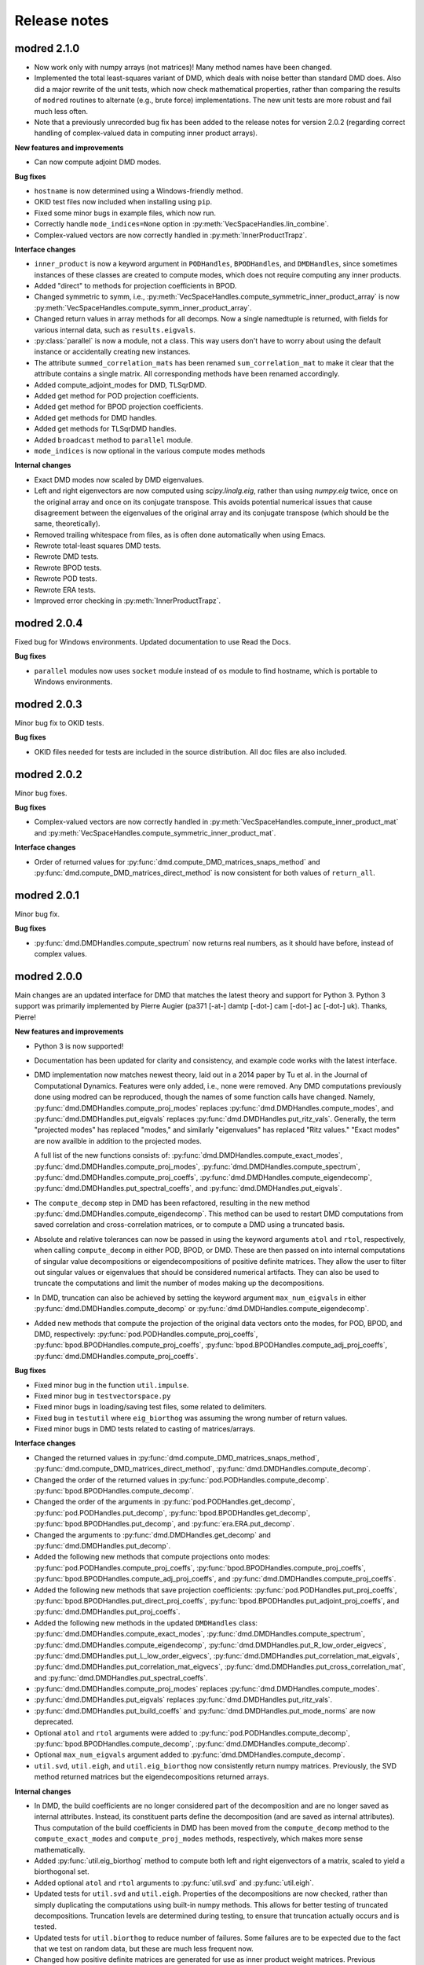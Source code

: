 =============
Release notes
=============


------------
modred 2.1.0
------------

* Now work only with numpy arrays (not matrices)!  Many method names have been
  changed.

* Implemented the total least-squares variant of DMD, which deals with noise
  better than standard DMD does.  Also did a major rewrite of the unit tests,
  which now check mathematical properties, rather than comparing the results of
  ``modred`` routines to alternate (e.g., brute force) implementations.  The new
  unit tests are more robust and fail much less often.

* Note that a previously unrecorded bug fix has been added to the release notes
  for version 2.0.2 (regarding correct handling of complex-valued data in
  computing inner product arrays).

**New features and improvements**

* Can now compute adjoint DMD modes.

**Bug fixes**

* ``hostname`` is now determined using a Windows-friendly method.

* OKID test files now included when installing using ``pip``.

* Fixed some minor bugs in example files, which now run.

* Correctly handle ``mode_indices=None`` option in
  :py:meth:`VecSpaceHandles.lin_combine`.

* Complex-valued vectors are now correctly handled in
  :py:meth:`InnerProductTrapz`.

**Interface changes**

* ``inner_product`` is now a keyword argument in ``PODHandles``,
  ``BPODHandles``, and ``DMDHandles``, since sometimes instances of these
  classes are created to compute modes, which does not require computing any
  inner products.

* Added "direct" to methods for projection coefficients in BPOD.

* Changed symmetric to symm, i.e.,
  :py:meth:`VecSpaceHandles.compute_symmetric_inner_product_array` is now
  :py:meth:`VecSpaceHandles.compute_symm_inner_product_array`.

* Changed return values in array methods for all decomps.  Now a single
  namedtuple is returned, with fields for various internal data, such as
  ``results.eigvals``.

* :py:class:`parallel` is now a module, not a class.  This way users don't have
  to worry about using the default instance or accidentally creating new
  instances.

* The attribute ``summed_correlation_mats`` has been renamed
  ``sum_correlation_mat`` to make it clear that the attribute contains a single
  matrix.  All corresponding methods have been renamed accordingly.

* Added compute_adjoint_modes for DMD, TLSqrDMD.

* Added get method for POD projection coefficients.

* Added get method for BPOD projection coefficients.

* Added get methods for DMD handles.

* Added get methods for TLSqrDMD handles.

* Added ``broadcast`` method to ``parallel`` module.

* ``mode_indices`` is now optional in the various compute modes methods

**Internal changes**

* Exact DMD modes now scaled by DMD eigenvalues.

* Left and right eigenvectors are now computed using `scipy.linalg.eig`, rather
  than using `numpy.eig` twice, once on the original array and once on its
  conjugate transpose.  This avoids potential numerical issues that cause
  disagreement between the eigenvalues of the original array and its conjugate
  transpose (which should be the same, theoretically).

* Removed trailing whitespace from files, as is often done automatically when
  using Emacs.

* Rewrote total-least squares DMD tests.

* Rewrote DMD tests.

* Rewrote BPOD tests.

* Rewrote POD tests.

* Rewrote ERA tests.

* Improved error checking in :py:meth:`InnerProductTrapz`.


------------
modred 2.0.4
------------

Fixed bug for Windows environments.  Updated documentation to use Read the Docs.

**Bug fixes**

* ``parallel`` modules now uses ``socket`` module instead of ``os`` module to
  find hostname, which is portable to Windows environments.


------------
modred 2.0.3
------------

Minor bug fix to OKID tests.

**Bug fixes**

* OKID files needed for tests are included in the source distribution. All
  doc files are also included.


------------
modred 2.0.2
------------

Minor bug fixes.

**Bug fixes**

* Complex-valued vectors are now correctly handled in
  :py:meth:`VecSpaceHandles.compute_inner_product_mat` and
  :py:meth:`VecSpaceHandles.compute_symmetric_inner_product_mat`.

**Interface changes**

* Order of returned values for :py:func:`dmd.compute_DMD_matrices_snaps_method`
  and :py:func:`dmd.compute_DMD_matrices_direct_method` is now consistent for
  both values of ``return_all``.


------------
modred 2.0.1
------------

Minor bug fix.

**Bug fixes**

* :py:func:`dmd.DMDHandles.compute_spectrum` now returns real numbers, as it
  should have before, instead of complex values.


------------
modred 2.0.0
------------

Main changes are an updated interface for DMD that matches the latest theory
and support for Python 3.  Python 3 support was primarily implemented by Pierre
Augier (pa371 [-at-] damtp [-dot-] cam [-dot-] ac [-dot-] uk). Thanks, Pierre!

**New features and improvements**

* Python 3 is now supported!

* Documentation has been updated for clarity and consistency, and example code
  works with the latest interface.

* DMD implementation now matches newest theory, laid out in a 2014 paper by Tu
  et al. in the Journal of Computational Dynamics.  Features were only added,
  i.e., none were removed.  Any DMD computations previously done using modred
  can be reproduced, though the names of some function calls have changed.
  Namely, :py:func:`dmd.DMDHandles.compute_proj_modes` replaces
  :py:func:`dmd.DMDHandles.compute_modes`, and
  :py:func:`dmd.DMDHandles.put_eigvals` replaces
  :py:func:`dmd.DMDHandles.put_ritz_vals`.  Generally, the term "projected
  modes" has replaced "modes," and similarly "eigenvalues" has replaced "Ritz
  values."  "Exact modes" are now availble in addition to the projected modes.

  A full list of the new functions consists of:
  :py:func:`dmd.DMDHandles.compute_exact_modes`,
  :py:func:`dmd.DMDHandles.compute_proj_modes`,
  :py:func:`dmd.DMDHandles.compute_spectrum`,
  :py:func:`dmd.DMDHandles.compute_proj_coeffs`,
  :py:func:`dmd.DMDHandles.compute_eigendecomp`,
  :py:func:`dmd.DMDHandles.put_spectral_coeffs`,
  and :py:func:`dmd.DMDHandles.put_eigvals`.

* The ``compute_decomp`` step in DMD has been refactored, resulting in the new
  method :py:func:`dmd.DMDHandles.compute_eigendecomp`. This method can be used
  to restart DMD computations from saved correlation and cross-correlation
  matrices, or to compute a DMD using a truncated basis.

* Absolute and relative tolerances can now be passed in using the keyword
  arguments ``atol`` and ``rtol``, respectively, when calling
  ``compute_decomp`` in either POD, BPOD, or DMD.  These are then passed on into
  internal computations of singular value decompositions or eigendecompositions
  of positive definite matrices.  They allow the user to filter out singular
  values or eigenvalues that should be considered numerical artifacts.  They can
  also be used to truncate the computations and limit the number of modes making
  up the decompositions.

* In DMD, truncation can also be achieved by setting the keyword
  argument ``max_num_eigvals`` in  either
  :py:func:`dmd.DMDHandles.compute_decomp` or
  :py:func:`dmd.DMDHandles.compute_eigendecomp`.

* Added new methods that compute the projection of the original data vectors
  onto the modes, for POD, BPOD, and DMD, respectively:
  :py:func:`pod.PODHandles.compute_proj_coeffs`,
  :py:func:`bpod.BPODHandles.compute_proj_coeffs`,
  :py:func:`bpod.BPODHandles.compute_adj_proj_coeffs`,
  :py:func:`dmd.DMDHandles.compute_proj_coeffs`.

**Bug fixes**

* Fixed minor bug in the function ``util.impulse``.

* Fixed minor bug in ``testvectorspace.py``

* Fixed minor bugs in loading/saving test files, some related to delimiters.

* Fixed bug in ``testutil`` where ``eig_biorthog`` was assuming the wrong number
  of return values.

* Fixed minor bugs in DMD tests related to casting of matrices/arrays.

**Interface changes**

* Changed the returned values in
  :py:func:`dmd.compute_DMD_matrices_snaps_method`,
  :py:func:`dmd.compute_DMD_matrices_direct_method`,
  :py:func:`dmd.DMDHandles.compute_decomp`.

* Changed the order of the returned values in
  :py:func:`pod.PODHandles.compute_decomp`.
  :py:func:`bpod.BPODHandles.compute_decomp`.

* Changed the order of the arguments in
  :py:func:`pod.PODHandles.get_decomp`,
  :py:func:`pod.PODHandles.put_decomp`,
  :py:func:`bpod.BPODHandles.get_decomp`,
  :py:func:`bpod.BPODHandles.put_decomp`, and
  :py:func:`era.ERA.put_decomp`.

* Changed the arguments to
  :py:func:`dmd.DMDHandles.get_decomp` and
  :py:func:`dmd.DMDHandles.put_decomp`.

* Added the following new methods that compute projections onto modes:
  :py:func:`pod.PODHandles.compute_proj_coeffs`,
  :py:func:`bpod.BPODHandles.compute_proj_coeffs`,
  :py:func:`bpod.BPODHandles.compute_adj_proj_coeffs`, and
  :py:func:`dmd.DMDHandles.compute_proj_coeffs`.

* Added the following new methods that save projection coefficients:
  :py:func:`pod.PODHandles.put_proj_coeffs`,
  :py:func:`bpod.BPODHandles.put_direct_proj_coeffs`,
  :py:func:`bpod.BPODHandles.put_adjoint_proj_coeffs`, and
  :py:func:`dmd.DMDHandles.put_proj_coeffs`.

* Added the following new methods in the updated ``DMDHandles`` class:
  :py:func:`dmd.DMDHandles.compute_exact_modes`,
  :py:func:`dmd.DMDHandles.compute_spectrum`,
  :py:func:`dmd.DMDHandles.compute_eigendecomp`,
  :py:func:`dmd.DMDHandles.put_R_low_order_eigvecs`,
  :py:func:`dmd.DMDHandles.put_L_low_order_eigvecs`,
  :py:func:`dmd.DMDHandles.put_correlation_mat_eigvals`,
  :py:func:`dmd.DMDHandles.put_correlation_mat_eigvecs`,
  :py:func:`dmd.DMDHandles.put_cross_correlation_mat`, and
  :py:func:`dmd.DMDHandles.put_spectral_coeffs`.

* :py:func:`dmd.DMDHandles.compute_proj_modes` replaces
  :py:func:`dmd.DMDHandles.compute_modes`.

* :py:func:`dmd.DMDHandles.put_eigvals` replaces
  :py:func:`dmd.DMDHandles.put_ritz_vals`.

* :py:func:`dmd.DMDHandles.put_build_coeffs` and
  :py:func:`dmd.DMDHandles.put_mode_norms` are now deprecated.

* Optional ``atol`` and ``rtol`` arguments were added to
  :py:func:`pod.PODHandles.compute_decomp`,
  :py:func:`bpod.BPODHandles.compute_decomp`,
  :py:func:`dmd.DMDHandles.compute_decomp`.

* Optional ``max_num_eigvals`` argument added to
  :py:func:`dmd.DMDHandles.compute_decomp`.

* ``util.svd``, ``util.eigh``, and ``util.eig_biorthog`` now consistently return
  numpy matrices.  Previously, the SVD method returned matrices but the
  eigendecompositions returned arrays.

**Internal changes**

* In DMD, the build coefficients are no longer considered part of the
  decomposition and are no longer saved as internal attributes.  Instead, its
  constituent parts define the decomposition (and are saved as internal
  attributes).  Thus computation of the build coefficients in DMD has been moved
  from the ``compute_decomp`` method to the ``compute_exact_modes`` and
  ``compute_proj_modes`` methods, respectively, which makes more sense
  mathematically.

* Added :py:func:`util.eig_biorthog` method to compute both left and right
  eigenvectors of a matrix, scaled to yield a biorthogonal set.

* Added optional ``atol`` and ``rtol`` arguments to :py:func:`util.svd` and
  :py:func:`util.eigh`.

* Updated tests for ``util.svd`` and ``util.eigh``.  Properties of the
  decompositions are now checked, rather than simply duplicating the
  computations using built-in numpy methods.  This allows for better testing of
  truncated decompositions.  Truncation levels are determined during testing, to
  ensure that truncation actually occurs and is tested.

* Updated tests for ``util.biorthog`` to reduce number of failures.  Some
  failures are to be expected due to the fact that we test on random data, but
  these are much less frequent now.

* Changed how positive definite matrices are generated for use as inner product
  weight matrices.  Previous implementation led to failed tests.

* Changed default delimiter when loading test arrays to ``None``.

* Improved type checking to allow for any iterable container, not just lists.

* Removed dependencies on ``util.make_list`` where possible.

* Removed some duplicate code in ``util`` module, where ``eig_biorthog`` had
  been implemented twice.

* The packaging has been improved.

* Ported to python >= 3.3 using `python-future <http://python-future.org/>`_.

* Replaced instances of ``xrange`` with ``range`` for compatability with Python
  3.  (In Python 3, ``xrange`` has been renamed as ``range``.) This is not as
  efficient in Python 2, but only occurs in a few places and with small enough
  loops that the impact should be negligible.

* Added a few more checks for ``None`` values, as Python 3 doesn't allow
  comparisons of floats to ``None``.


------------
modred 1.0.2
------------
We increased the speed of the BPOD implementations.

**New features and improvements**

* None

**Bug fixes**

* None

**Interface changes**

* None

**Internal changes**

* BPOD classes now compute fewer inner products. The number of inner products
  is now the sum of the number of direct vectors and the number of adjoint
  vectors, whereas previously it was the product. This is achieved by taking
  advantage of a property of the adjoint.


------------
modred 1.0.1
------------
Small changes mostly related to examples.

**New features and improvements**

* None

**Bug fixes**

* Changed a tutorial example.

**Interface changes**

* None

**Internal changes**

* None


------------
modred 1.0.0
------------
Many interface changes including new classes and functions for different
sized data.

**New features and improvements**

* New functions and classes for data that fits entirely on one node's memory.
  These are
  :py:func:`pod.compute_POD_matrices_snaps_method`,
  :py:func:`pod.compute_POD_matrices_direct_method`,
  :py:func:`bpod.compute_BPOD_matrices`,
  :py:func:`dmd.compute_DMD_matrices_snaps_method`,
  :py:func:`dmd.compute_DMD_matrices_direct_method`,
  :py:class:`ltigalerkinproj.LTIGalerkinProjectionMatrices`, and
  :py:class:`vectorspace.VectorSpaceMatrices`.
  These replace the ``in_memory`` member functions and improve
  computational efficiency for small data.

* Added balanced truncation :py:meth:`util.balanced_truncation`.

**Bug fixes**

* None

**Interface changes**

* The old classes ``POD``, ``BPOD``, ``DMD``,
  are now only for large data and have their names appended with "``Handles``".

* Old classes ``LTIGalerkinProjection``, and ``VectorSpace``
  have been split into two, and names appended with "``Matrices``" and
  "``Handles``".

* All ``in_memory`` member functions have been removed, replaced by
  the functions and classes above.

* Removed the ``index_from`` optional argument in ``compute_modes`` functions.
  Mode numbers are now always indexed from zero and are renamed mode indices.

* The ``VectorSpace`` member function ``compute_modes`` has
  been removed and its functionality moved to ``lin_combine``.

* ``LTIGalerkinProjection`` member function ``compute_model`` uses the
  result of an operator on a vector,
  rather than the operator itself. See
  :py:meth:`ltigalerkinproj.LTIGalerkinProjectionHandles.compute_model`.
  The operator classes have been removed.

**Internal changes**

* OKID now uses least squares instead of a pseudo-inverse for improved numerical
  stability.

* Added :py:class:`util.InnerProductBlock` for testing.


------------
modred 0.3.2
------------
The main change is a bug fix in :py:meth:`util.lsim`.

**New features and improvements**

None

**Bug fixes**

* Function :py:meth:`util.lsim`, which is only provided for the user's
  convenience, is simplified and corrected.

**Interface changes**

* :py:meth:`util.lsim`.

**Internal changes**

None


------------
modred 0.3.1
------------
The main change is a bug fix in the ``numpy.eigh`` wrapper,
:py:meth:`util.eigh`.

**New features and improvements**

None

**Bug fixes**

* The POD and DMD classes now use :py:meth:`util.eigh` with the
  ``is_positive_definite`` flag set to ``True``.  This eliminates the
  possibility of small negative eigenvalues that sometimes appear due to
  numerical precision which led to errors.

**Interface changes**

None

**Internal changes**

* Function :py:meth:`util.eigh` now has a flag for positive definite matrices.
  When
  ``True``, the function will automatically adjust the tolerance such that only
  positive eigenvalues are returned.


------------
modred 0.3.0
------------

**New features and improvements**

* New class :py:class:`ltigalerkinproj.LTIGalerkinProjection`
  for LTI Galerkin projections. Replaces and generalizes old class
  ``BPODLTIROM``.

* Improved print messages to print every 10 seconds and be more informative.

**Bug fixes**

* Corrected small error in symmetric inner product matrix calculation (used
  by POD and DMD) where some very small matrix entries were double the true
  value.

* Fixed race condition in :py:meth:`vectorspace.VectorSpace.lin_combine` by
  adding a barrier.

**Interface changes**

* Removed class ``BPODLTIROM``.

* Changed order of indices in Markov parameters returned by
  :py:meth:`okid.OKID`.

* Changed all uses of ``hankel`` to ``Hankel`` to be consistent with naming
  convention.

**Internal changes**

* Added :py:meth:`parallel.Parallel.call_and_bcast` method to ``Parallel``
  class.

* Changed interface of :py:meth:`helper.add_to_path`.

* :py:class:`dmd.DMD` no longer uses an instance of :py:class:`pod.POD`.

* The equals operator of vector handles now better deals with vectors which
  are numpy array objects.


------------
modred 0.2.1
------------

No noteworthy changes from v0.2.0, figuring out pypi website.


------------
modred 0.2.0
------------

First publicly available version.
